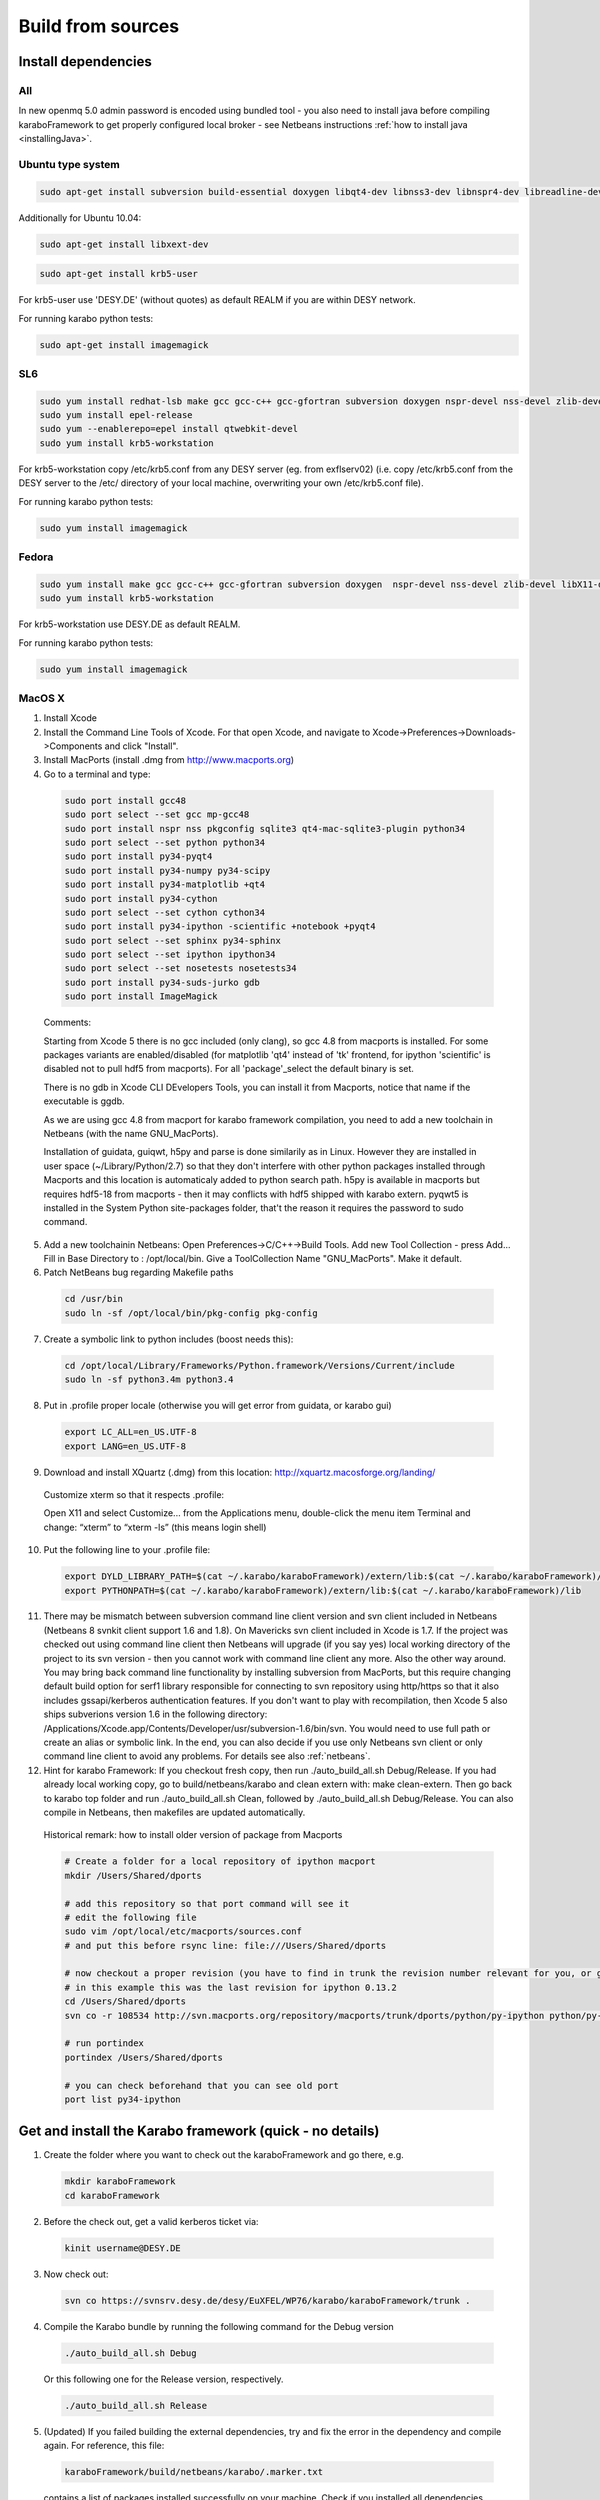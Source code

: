 .. _buildFromSources:

*******************
 Build from sources
*******************

Install dependencies
====================

All
---

In new openmq 5.0 admin password is encoded using bundled tool - you
also need to install java before compiling karaboFramework to get
properly configured local broker - see Netbeans instructions :ref:`how to
install java <installingJava>`.


Ubuntu type system
------------------

.. code-block:: bash

  sudo apt-get install subversion build-essential doxygen libqt4-dev libnss3-dev libnspr4-dev libreadline-dev libsqlite3-dev libqt4-sql-sqlite libX11-dev zlib1g-dev gfortran liblapack-dev m4 libssl-dev

Additionally for Ubuntu 10.04:

.. code-block:: bash

  sudo apt-get install libxext-dev

.. code-block:: bash

  sudo apt-get install krb5-user

For krb5-user use 'DESY.DE' (without quotes) as default REALM if you
are within DESY network.

For running karabo python tests:

.. code-block:: bash

  sudo apt-get install imagemagick


SL6
---

.. code-block:: bash

  sudo yum install redhat-lsb make gcc gcc-c++ gcc-gfortran subversion doxygen nspr-devel nss-devel zlib-devel libX11-devel readline-devel qt-devel lapack-devel sqlite-devel openssl-devel
  sudo yum install epel-release
  sudo yum --enablerepo=epel install qtwebkit-devel
  sudo yum install krb5-workstation

For krb5-workstation copy /etc/krb5.conf from any DESY server (eg. from exflserv02) (i.e. copy /etc/krb5.conf from the DESY server to the /etc/ directory of your local machine, overwriting your own /etc/krb5.conf file).

For running karabo python tests:

.. code-block:: bash

  sudo yum install imagemagick


Fedora
------

.. code-block:: bash

  sudo yum install make gcc gcc-c++ gcc-gfortran subversion doxygen  nspr-devel nss-devel zlib-devel libX11-devel readline-devel qt-devel  lapack-devel sqlite-devel openssl-devel
  sudo yum install krb5-workstation

For krb5-workstation use DESY.DE as default REALM.

For running karabo python tests:

.. code-block:: bash

  sudo yum install imagemagick


MacOS X
-------

1. Install Xcode

2. Install the Command Line Tools of Xcode. For that open Xcode, and navigate to Xcode->Preferences->Downloads->Components and click "Install".

3. Install MacPorts (install .dmg from http://www.macports.org)

4. Go to a terminal and type:

  .. code-block:: bash

    sudo port install gcc48
    sudo port select --set gcc mp-gcc48
    sudo port install nspr nss pkgconfig sqlite3 qt4-mac-sqlite3-plugin python34
    sudo port select --set python python34
    sudo port install py34-pyqt4
    sudo port install py34-numpy py34-scipy
    sudo port install py34-matplotlib +qt4
    sudo port install py34-cython
    sudo port select --set cython cython34
    sudo port install py34-ipython -scientific +notebook +pyqt4
    sudo port select --set sphinx py34-sphinx
    sudo port select --set ipython ipython34
    sudo port select --set nosetests nosetests34
    sudo port install py34-suds-jurko gdb
    sudo port install ImageMagick

  Comments:

  Starting from Xcode 5 there is no gcc included (only clang), so gcc
  4.8 from macports is installed. For some packages variants are
  enabled/disabled (for matplotlib 'qt4' instead of 'tk' frontend, for
  ipython 'scientific' is disabled not to pull hdf5 from
  macports). For all 'package'_select the default binary is set.

  There is no gdb in Xcode CLI DEvelopers Tools, you can install it
  from Macports, notice that name if the executable is ggdb.

  As we are using gcc 4.8 from macport for karabo framework
  compilation, you need to add a new toolchain in Netbeans (with the
  name GNU_MacPorts).

  Installation of guidata, guiqwt, h5py and parse is done similarily
  as in Linux. However they are installed in user space
  (~/Library/Python/2.7) so that they don't interfere with other
  python packages installed through Macports and this location is
  automaticaly added to python search path. h5py is available in
  macports but requires hdf5-18 from macports - then it may conflicts
  with hdf5 shipped with karabo extern. pyqwt5 is installed in the
  System Python site-packages folder, that't the reason it requires
  the password to sudo command.

5. Add a new toolchainin Netbeans: Open Preferences->C/C++->Build
   Tools. Add new Tool Collection - press Add... Fill in Base Directory
   to : /opt/local/bin. Give a ToolCollection Name "GNU_MacPorts". Make
   it default.

6. Patch NetBeans bug regarding Makefile paths

  .. code-block:: bash

    cd /usr/bin
    sudo ln -sf /opt/local/bin/pkg-config pkg-config

7. Create a symbolic link to python includes (boost needs this):

  .. code-block:: bash

    cd /opt/local/Library/Frameworks/Python.framework/Versions/Current/include
    sudo ln -sf python3.4m python3.4

8. Put in .profile proper locale (otherwise you will get error from
   guidata, or karabo gui)

  .. code-block:: bash

    export LC_ALL=en_US.UTF-8
    export LANG=en_US.UTF-8

9. Download and install XQuartz (.dmg) from this location:
   http://xquartz.macosforge.org/landing/


  Customize xterm so that it respects .profile:

  Open X11 and select Customize... from the Applications menu,
  double-click the menu item Terminal and change: “xterm” to “xterm
  -ls” (this means login shell)

10. Put the following line to your .profile file:

  .. code-block:: bash

    export DYLD_LIBRARY_PATH=$(cat ~/.karabo/karaboFramework)/extern/lib:$(cat ~/.karabo/karaboFramework)/lib
    export PYTHONPATH=$(cat ~/.karabo/karaboFramework)/extern/lib:$(cat ~/.karabo/karaboFramework)/lib
 
11. There may be mismatch between subversion command line client
    version and svn client included in Netbeans (Netbeans 8 svnkit
    client support 1.6 and 1.8). On Mavericks svn client included in
    Xcode is 1.7. If the project was checked out using command line
    client then Netbeans will upgrade (if you say yes) local working
    directory of the project to its svn version - then you cannot work
    with command line client any more. Also the other way around. You
    may bring back command line functionality by installing subversion
    from MacPorts, but this require changing default build option for
    serf1 library responsible for connecting to svn repository using
    http/https so that it also includes gssapi/kerberos authentication
    features. If you don't want to play with recompilation, then Xcode
    5 also ships subverions version 1.6 in the following directory:
    /Applications/Xcode.app/Contents/Developer/usr/subversion-1.6/bin/svn. You
    would need to use full path or create an alias or symbolic
    link. In the end, you can also decide if you use only Netbeans svn
    client or only command line client to avoid any problems. For
    details see also :ref:`netbeans`.


12. Hint for karabo Framework: If you checkout fresh copy, then run
    ./auto_build_all.sh Debug/Release. If you had already local
    working copy, go to build/netbeans/karabo and clean extern with:
    make clean-extern. Then go back to karabo top folder and run
    ./auto_build_all.sh Clean, followed by ./auto_build_all.sh
    Debug/Release. You can also compile in Netbeans, then makefiles
    are updated automatically.

  Historical remark: how to install older version of package from Macports

  .. code-block:: bash

    # Create a folder for a local repository of ipython macport
    mkdir /Users/Shared/dports

    # add this repository so that port command will see it
    # edit the following file
    sudo vim /opt/local/etc/macports/sources.conf
    # and put this before rsync line: file:///Users/Shared/dports

    # now checkout a proper revision (you have to find in trunk the revision number relevant for you, or google for it)
    # in this example this was the last revision for ipython 0.13.2
    cd /Users/Shared/dports
    svn co -r 108534 http://svn.macports.org/repository/macports/trunk/dports/python/py-ipython python/py-ipython

    # run portindex
    portindex /Users/Shared/dports

    # you can check beforehand that you can see old port
    port list py34-ipython


Get and install the Karabo framework (quick - no details)
=========================================================

1. Create the folder where you want to check out the karaboFramework
   and go there, e.g.

  .. code-block:: bash

    mkdir karaboFramework
    cd karaboFramework

2. Before the check out, get a valid kerberos ticket via:

  .. code-block:: bash

    kinit username@DESY.DE

3. Now check out:

  .. code-block:: bash

    svn co https://svnsrv.desy.de/desy/EuXFEL/WP76/karabo/karaboFramework/trunk .

4. Compile the Karabo bundle by running the following command for the
   Debug version

  .. code-block:: bash

    ./auto_build_all.sh Debug

  Or this following one for the Release version, respectively.

  .. code-block:: bash

    ./auto_build_all.sh Release

5. (Updated) If you failed building the external dependencies, try and
   fix the error in the dependency and compile again. For reference,
   this file:

  .. code-block:: bash

    karaboFramework/build/netbeans/karabo/.marker.txt

  contains a list of packages installed successfully on your
  machine. Check if you installed all dependencies for your OS listed
  above or try compilation again with:

  .. code-block:: bash

    ./auto_build_all.sh Debug --auto

  but be prepared to enter a sudo password from time to time.


Tips for re-compilation of karaboFramework if you have already your
local working copy.

1. If there were any extern updates (for instance a new package, or a
   new version of existing package)

  * the very clean way is to rebuild all extern with:

    .. code-block:: bash

      cd build/netbeans/karabo
      make clean-extern 
      make extern # or cd ../../../; ./auto_build_all.sh Debug

  * if you know what you are doing:

    .. code-block:: bash

      make extern WHAT="packageA packageB"

2. If there were any changes to netbeans project files like
   configuration.xml or makefiles like Karabo-???.mk

  * clean first and then rebuild:

    .. code-block:: bash

      ./auto_build_all.sh Clean
      ./auto_build_all.sh Debug

  or recompile in NetBeans

3.  If there were only code changes then simply rebuild:

  .. code-block:: bash

    ./auto_build_all.sh Debug

  or recompile in Netbeans
 

Executing Unitary Tests
=======================

Karabo (C++)
------------

To test Karabo Unitary tests please guarantee your local changes are
compiled (via Terminal or Netbeans).
 
To run the Unitary Tests using the Terminal, please go to the
installed karaboFramework folder and execute the following scripts:

.. code-block:: bash

  cd build/netbeans/karabo
  make test
 
To run the Unitary Tests using Netbeans:

* Go to Karabo project
* Right-click on the "Test Files" folder or any of its logic sub-folders
* Select "Test"


PythonKarabo (Python)
---------------------

To test Python code be aware that if you depend on Karathon (and
Karabo C++ code) you must install and deploy the changes you may have
done in Karabo/Karathon in your system.

In Terminal you can do that running:

.. code-block:: bash

  ./auto_build_all.sh Debug/Release

In Netbeans you can do that:

* Right-click in Karabo project Makefile
* Go to "Make Target"
* Select "bundle-install" (if this option doesn't exist, please add it
  using the add button)
 
To run the Unitary Tests using the Terminal, please go to the
installed karaboFramework folder and execute the following scripts:

.. code-block:: bash

  cd /src/pythonKarabo/tests
  nosetests-3.4 -sv tests_api_1
  nosetests-3.4 -sv tests_api_2
  nosetests-3.4 -sv tests_api_2_2
 
To run the Unitary Tests using Netbeans:

1. Go to Tools > Python Platforms
2. Make as Default Python the Python under your current KaraboFramework
   installation

  1. Select "New"
  2. Add python available on your current installation extern folder

    (i.e. /.../your_current_karaboFramework/package/Debug/Ubuntu/14.04/x86_64/karabo/extern/bin/python)
  3. Choose new Python and make it default, selecting "Make Default"
  4. Select Close

3. Run Python Karabo project


Get and install the Karabo framework (all the details)
======================================================

After having checked out the karaboFramework you will find the
following structure of files and sources:

**src/**

  In this directory you will find all Karabo sources. They are
  cleanly split from any build instructions.

  The next hierarchy level reflects the individual projects which are
  part of the KaraboFramework.

  **brokerMessageLogger/**

    Contains sources in C++ and reflects an application that allows
    investigating all messages that are crossing the broker.

  **deviceServer/**

    Contains C++ sources, and builds the generic DeviceServer
    application, which can load Device plugins into the distributed
    system.

  **karabo/**

    The central project, Karabo's backbone in C++. Its directory
    structure is reflected into the namespaces and include hierarchy.

  **karathon/**

    C++ binding layer to make karabo available to the Python
    programming language.

  **karathonTest/**

    The name says it all.

  **pythonCli/**

    Native python code depending on karathon which implements the
    command line interface for Karabo.

  **pythonGui/**

    Native python code using PyQt4 and karathon to implement the
    graphical user interface of Karabo.

  **pythonKarabo/**

    Native python code for some core elements of Karabo which deserve
    a native python re-write instead of a C++ binding.

**build/**

  Contains all build instructions and tools to generate
  libraries/executables and software bundles.

  The three targeted architectures (Linux, MacOS and Windows) are
  separated into two radically different build systems.

  **<projects>/**

    Each directory reflects a regular NetBeans project and can be
    operated directly via NetBeans. The projects reflect those
    mentioned in the src/ directory (see above) one-to-one. NetBeans
    build system was extended to support also builds from
    commandline. Simply type:

    .. code-block:: bash
    
      make CONF=Debug

    or

    .. code-block:: bash

      make CONF=Release 

    for debug or release configuration, respectively.

    HINT: Append the "-j" option to either build command for high-speed parallel build.

    The (central) karabo makefile supports some extra targets to
    trigger creation of a software bundle, which is the way we
    distribute Karabo. A self-extracting install-script for Karabo can
    for example be created by:

    .. code-block:: bash

      make CONF=Debug bundle-package

    or 

    .. code-block:: bash

      make CONF=Release bundle-package

    If you are going to work at the same time on the Karabo framework
    and some packages (plugins) for Karabo you should finalize your
    framework codings with a:

    .. code-block:: bash

      make bundle-install

    Which creates a ready to use bundle under 

    .. code-block:: bash
      package/<Configuration>/<OS>/<Version>/<Arch>/karabo
                  
    and also updates the $HOME/.karabo/karaboFramework file pointing
    to this "local" bundle.

**visualStudio/**

  The inherent (makefile-based) build system of the MS VisualStudio
  IDE is used for Windows platforms.

  <<<< The windows port is not yet finished, please come back later! >>>>

**extern/**

  Any third-party sources which are compiled and added to the software
  bundle are here.
    
  **resources/**

    Contains the sources or tarballs of the different dependencies
        
  **<platform>/**

    Organized collection of the installed dependencies (acts as
    INSTALL_PREFIX)

If you want to compile all karabo projects as bundle consequently proceed:


1. From command-line (using make):

  .. code-block:: bash

    cd karaboFramework/build/netbeans/karabo
    make -j CONF=Debug bundle-install

  Be careful with the -j option, you may run out of memory if you use
  too many threads. For a release build choose CONF=Release.

2. From Netbeans (one possible way)

  * Start Netbeans
  * Open project: *karaboFramework/build/netbeans/karabo*
  * Build project
  * Open project: *karaboFramework/build/netbeans/karathon*
  * Build project

  In the karabo project navigate to the Makefile and run the target
  bundle-install

3. (Updated) If you fail during compilation of any of extern packages,
   please try to fix missing dependencies or other reason for errors
   and proceed with above command again. This file

  .. code-block:: bash

    karaboFramework/build/netbeans/karabo/.marker.txt

  contains list of all packages that are succesfully installed on your
  machine.


4. HINT: All bundle makefile targets will write into
   $HOME/.karabo/karaboFramework file the path to the current
   karaboFramework installation directory, which is used i.e. when
   compiling plugins.

  They will also go through all other projects (pythonGui, pythonCli,
  pythonKarabo, deviceServer and brokerMessageLogger) and compile and
  install them along with karabo library. In case of python projects,
  scripts are created and copied to installation directories along
  with python sources.

5. Finally you may want to update code asistance in net beans (see
   chapter :ref:`Code Assistance <netbeansCodeAssistance>`)


Creation of binary software bundle for shipping
===============================================

1. Create installer script including karabo libs and binaries and all
   external dependencies for shipping or for package developement:

  .. code-block:: bash

    cd karaboFramework/build/netbeans/karabo
    make bundle-package # or make package CONF=Release for Release configuration)

  * This will also go through all other projects as described above.

2. Create installer script without GUI:

  .. code-block:: bash

    cd karaboFramework/build/netbeans/karabo
    make package GUIOPT=NOGUI

3. The recommended way of compilation (or script creation and source
   copy in case of python projects) of pythonGui, pythonCli,
   pythonKarabo, deviceServer and brokerMessageLogger projects is
   through *bundle-install* and *bundle-package* targets described
   above. However you may also build C++ project like this (it will
   check for external and karabo library dependency automatically):

  * From command line:

    .. code-block:: bash

      cd karaboFramework/build/netbeans/deviceServer
      make -j4

  * From Netbeans

    * Open project: karaboFramework/build/netbeans/deviceServer
    * Build project

